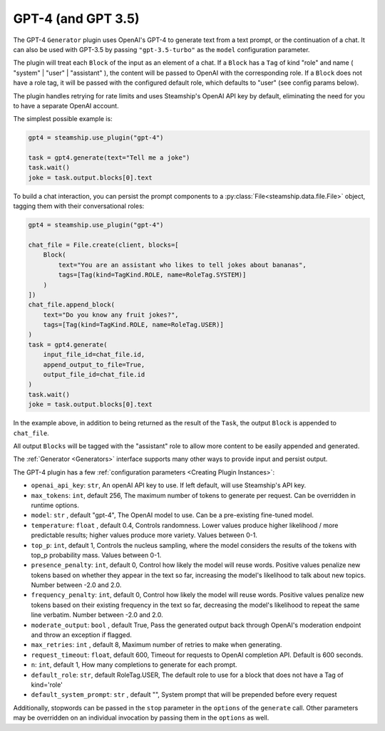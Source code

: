 .. _gpt4:

GPT-4 (and GPT 3.5)
------

The GPT-4 ``Generator`` plugin uses OpenAI's GPT-4 to generate text from a text prompt,
or the continuation of a chat. It can also be used with GPT-3.5 by passing ``"gpt-3.5-turbo"``
as the ``model`` configuration parameter.

The plugin will treat each ``Block`` of the input as an element of a chat. If a ``Block`` has
a ``Tag`` of kind "role" and name ( "system" | "user" | "assistant" ), the content will be passed
to OpenAI with the corresponding role. If a ``Block`` does not have a role tag, it will
be passed with the configured default role, which defaults to "user" (see config params below).

The plugin handles retrying for rate limits and uses Steamship's OpenAI API key by default,
eliminating the need for you to have a separate OpenAI account.

The simplest possible example is:

.. code-block:: python

    gpt4 = steamship.use_plugin("gpt-4")

    task = gpt4.generate(text="Tell me a joke")
    task.wait()
    joke = task.output.blocks[0].text

To build a chat interaction, you can persist the prompt components to a :py:class:`File<steamship.data.file.File>` object,
tagging them with their conversational roles:

.. code-block:: python

    gpt4 = steamship.use_plugin("gpt-4")

    chat_file = File.create(client, blocks=[
        Block(
            text="You are an assistant who likes to tell jokes about bananas",
            tags=[Tag(kind=TagKind.ROLE, name=RoleTag.SYSTEM)]
        )
    ])
    chat_file.append_block(
        text="Do you know any fruit jokes?",
        tags=[Tag(kind=TagKind.ROLE, name=RoleTag.USER)]
    )
    task = gpt4.generate(
        input_file_id=chat_file.id,
        append_output_to_file=True,
        output_file_id=chat_file.id
    )
    task.wait()
    joke = task.output.blocks[0].text

In the example above, in addition to being returned as the result of the ``Task``, the output
``Block`` is appended to ``chat_file``.

All output ``Blocks`` will be tagged with the "assistant" role to allow more
content to be easily appended and generated.

The :ref:`Generator <Generators>` interface supports many other ways to provide input and persist output.

The GPT-4 plugin has a few :ref:`configuration parameters <Creating Plugin Instances>`:

- ``openai_api_key``: ``str``, An openAI API key to use. If left default, will use Steamship's API key.
- ``max_tokens``: ``int``, default 256, The maximum number of tokens to generate per request. Can be overridden in runtime options.
- ``model``: ``str`` , default "gpt-4", The OpenAI model to use. Can be a pre-existing fine-tuned model.
- ``temperature``: ``float`` , default 0.4, Controls randomness. Lower values produce higher likelihood / more predictable results; higher values produce more variety. Values between 0-1.
- ``top_p``: ``int``, default 1, Controls the nucleus sampling, where the model considers the results of the tokens with top_p probability mass. Values between 0-1.
- ``presence_penalty``: ``int``, default 0, Control how likely the model will reuse words. Positive values penalize new tokens based on whether they appear in the text so far, increasing the model's likelihood to talk about new topics. Number between -2.0 and 2.0.
- ``frequency_penalty``: ``int``, default 0, Control how likely the model will reuse words. Positive values penalize new tokens based on their existing frequency in the text so far, decreasing the model's likelihood to repeat the same line verbatim. Number between -2.0 and 2.0.
- ``moderate_output``: ``bool`` , default True, Pass the generated output back through OpenAI's moderation endpoint and throw an exception if flagged.
- ``max_retries``: ``int`` , default 8, Maximum number of retries to make when generating.
- ``request_timeout``: ``float``, default 600, Timeout for requests to OpenAI completion API. Default is 600 seconds.
- ``n``: ``int``, default 1, How many completions to generate for each prompt.
- ``default_role``: ``str``, default RoleTag.USER, The default role to use for a block that does not have a Tag of kind='role'
- ``default_system_prompt``: ``str`` , default "", System prompt that will be prepended before every request


Additionally, stopwords can be passed in the ``stop`` parameter in the ``options`` of the
``generate`` call. Other parameters may be overridden on an individual invocation by passing
them in the ``options`` as well.

